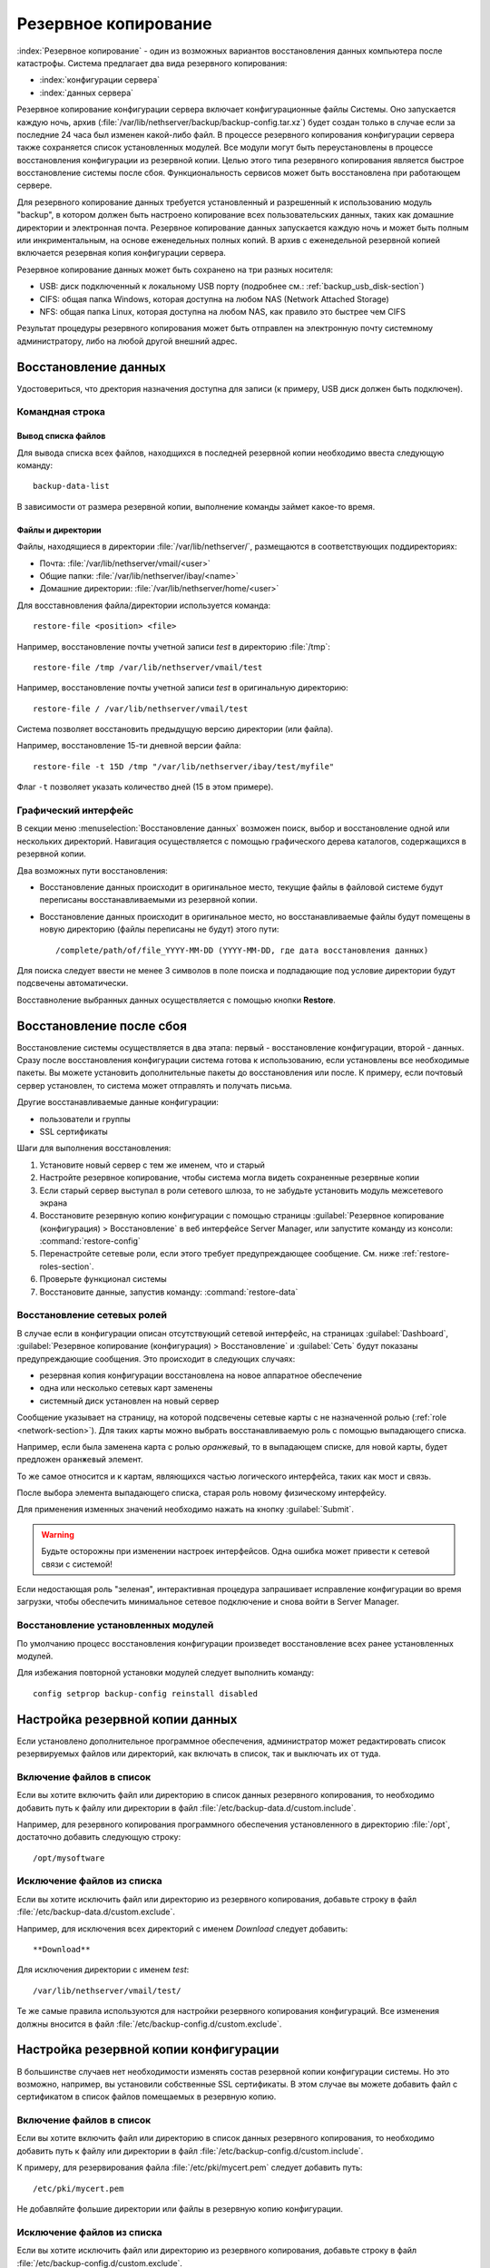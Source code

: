 ======
Резервное копирование
======

:index:`Резервное копирование` - один из возможных вариантов восстановления данных компьютера после катастрофы.
Система предлагает два вида резервного копирования:

* :index:`конфигурации сервера`
* :index:`данных сервера`

Резервное копирование конфигурации сервера включает конфигурационные файлы Системы. 
Оно запускается каждую ночь, архив (:file:`/var/lib/nethserver/backup/backup-config.tar.xz`) будет создан только в случае если за последние 24 часа был изменен какой-либо файл.
В процессе резервного копирования конфигурации сервера также сохраняется список установленных модулей. Все модули могут быть переустановлены в процессе восстановления конфигурации из резервной копии.
Целью этого типа резервного копирования является быстрое восстановление системы после сбоя. Функциональность сервисов может быть восстановлена при работающем сервере.

Для резервного копирование данных требуется установленный и разрешенный к использованию модуль "backup", в котором должен быть настроено копирование всех пользовательских данных, таких как домашние директории и электронная почта. Резервное копирование данных запускается каждую ночь и может быть полным или инкриментальным, на основе еженедельных полных копий.
В архив с еженедельной резервной копией включается резервная копия конфигурации сервера.

Резервное копирование данных может быть сохранено на три разных носителя:

* USB: диск подключенный к локальному USB порту (подробнее см.: :ref:`backup_usb_disk-section`)
* CIFS: общая папка Windows, которая доступна на любом NAS (Network Attached Storage)
* NFS: общая папка Linux, которая доступна на любом NAS, как правило это быстрее чем CIFS

Результат процедуры резервного копирования может быть отправлен на электронную почту системному администратору, либо на любой другой внешний адрес.

.. Заметка:: Определение целевой директории для резервного копирования происходит на основе имени сервера, на котором она располагается. К примеру, при смене FQDN сервера, администратор должен аккуратно перенести резервные копии на новый сервер.

Восстановление данных
============

Удостовериться, что дректория назначения доступна для записи (к примеру, USB диск должен быть подключен).

Командная строка
------------

Вывод списка файлов
^^^^^^^^^^^^^

Для вывода списка всех файлов, находщихся в последней резервной копии необходимо ввеста следующую команду: ::

 backup-data-list

В зависимости от размера резервной копии, выполнение команды займет какое-то время.

Файлы и директории
^^^^^^^^^^^^^^^^^^

Файлы, находящиеся в директории :file:`/var/lib/nethserver/`, размещаются в соответствующих поддиректориях:

* Почта: :file:`/var/lib/nethserver/vmail/<user>`
* Общие папки: :file:`/var/lib/nethserver/ibay/<name>`
* Домашние директории: :file:`/var/lib/nethserver/home/<user>`

Для восставновления файла/директории используется команда: ::

  restore-file <position> <file>

Например, восстановление почты учетной записи *test* в директорию :file:`/tmp`: ::

  restore-file /tmp /var/lib/nethserver/vmail/test

Например, восстановление почты учетной записи *test* в оригинальную директорию: ::

  restore-file / /var/lib/nethserver/vmail/test


Система позволяет восстановить предыдущую версию директории (или файла).

Например, восстановление 15-ти дневной версии файла: ::

  restore-file -t 15D /tmp "/var/lib/nethserver/ibay/test/myfile" 

Флаг ``-t`` позволяет указать количество дней (15 в этом примере).

Графический интерфейс
-----------------

В секции меню :menuselection:`Восстановление данных` возможен поиск, выбор и восстановление
одной или нескольких директорий. Навигация осуществляется с помощью графического дерева каталогов, содержащихся в резервной копии.

Два возможных пути восстановления:

* Восстановление данных происходит в оригинальное место, текущие файлы в файловой системе будут переписаны восстанавливаемыми из резервной копии.
* Восстановление данных происходит в оригинальное место, но восстанавливаемые файлы будут помещены в новую директорию (файлы переписаны не будут) этого пути: ::

  /complete/path/of/file_YYYY-MM-DD (YYYY-MM-DD, где дата восстановления данных)

Для поиска следует ввести не менее 3 символов в поле поиска и подпадающие под условие директории будут подсвечены автоматически.

Восставноление выбранных данных осуществляется с помощью кнопки **Restore**.

.. Заметка:: Множественный выбор восстанавливаемых данных можно сделать с помощью клавиши Ctrl.


Восстановление после сбоя
=================

Восстановление системы осуществляется в два этапа: первый - восстановление конфигурации, второй - данных. 
Сразу после восстановления конфигурации система готова к использованию, если установлены все необходимые пакеты. 
Вы можете установить дополнительные пакеты до восстановления или после.
К примеру, если почтовый сервер установлен, то система может отправлять и получать письма.

Другие восстанавливаемые данные конфигурации:

* пользователи и группы
* SSL сертификаты

.. Заметка:: Пароль пользователя root/admin не восстанавливается.

Шаги для выполнения восстановления:

1. Установите новый сервер с тем же именем, что и старый
2. Настройте резервное копирование, чтобы система могла видеть сохраненные резервные копии
3. Если старый сервер выступал в роли сетевого шлюза, то не забудьте установить модуль межсетевого экрана
4. Восстановите резервную копию конфигурации с помощью страницы :guilabel:`Резервное копирование
   (конфигурация) > Восстановление` в веб интерфейсе Server Manager, или запустите команду из консоли:
   :command:`restore-config`
5. Перенастройте сетевые роли, если этого требует предупреждающее сообщение. См. ниже :ref:`restore-roles-section`.
6. Проверьте функционал системы
7. Восстановите данные, запустив команду: :command:`restore-data`


.. _restore-roles-section:
   
Восстановление сетевых ролей
---------------------

В случае если в конфигурации описан отсутствующий сетевой интерфейс, на страницах
:guilabel:`Dashboard`, :guilabel:`Резервное копирование (конфигурация) > Восстановление`
и :guilabel:`Сеть` будут показаны предупреждающие сообщения. Это происходит в следующих случаях:

* резервная копия конфигурации восстановлена на новое аппаратное обеспечение
* одна или несколько сетевых карт заменены
* системный диск установлен на новый сервер

Сообщение указывает на страницу, на которой подсвечены сетевые карты с не назначенной ролью (:ref:`role
<network-section>`). Для таких карты можно выбрать восстанавливаемую роль с помощью выпадающего списка.

Например, если была заменена карта с ролью *оранжевый*, то в выпадающем списке, для новой карты, будет предложен ``оранжевый`` элемент.

То же самое относится и к картам, являющихся частью логического интерфейса, таких как мост и связь.

После выбора элемента выпадающего списка, старая роль новому физическому интерфейсу.

Для применения изменных значений необходимо нажать на кнопку :guilabel:`Submit`.

.. warning:: Будьте осторожны при изменении настроек интерфейсов.
             Одна ошибка может привести к сетевой связи с системой!

Если недостающая роль "зеленая", интерактивная процедура запрашивает исправление конфигурации во время загрузки,
чтобы обеспечить минимальное сетевое подключение и снова войти в Server Manager.


.. _backup_config_rpms:

Восстановление установленных модулей
-------------------------

По умолчанию процесс восстановления конфигурации произведет восстановление всех ранее установленных модулей.

Для избежания повторной установки модулей следует выполнить команду: ::

  config setprop backup-config reinstall disabled
     
.. _backup_customization-section:

Настройка резервной копии данных
=========================

Если установлено дополнительное программное обеспечения, администратор может редактировать список резервируемых файлов или директорий, как включать в список, так и выключать их от туда.

Включение файлов в список
---------

Если вы хотите включить файл или директорию в список данных резервного копирования, то необходимо добавить путь к файлу или директории в файл :file:`/etc/backup-data.d/custom.include`.

Например, для резервного копирования программного обеспечения установленного в директорию :file:`/opt`, достаточно добавить следующую строку: ::

  /opt/mysoftware

Исключение файлов из списка
---------

Если вы хотите исключить файл или директорию из резервного копирования, добавьте строку в файл :file:`/etc/backup-data.d/custom.exclude`.

Например, для исключения всех директорий с именем *Download* следует добавить: ::

  **Download**

Для исключения директории с именем *test*: ::

  /var/lib/nethserver/vmail/test/ 


Те же самые правила используются для настройки резервного копирования конфигураций. Все изменения должны вносится в файл :file:`/etc/backup-config.d/custom.exclude`.


.. Заметка:: Не оставляйте пустых строк в файлах


Настройка резервной копии конфигурации
==================================

В большинстве случаев нет необходимости изменять состав резервной копии конфигурации системы. 
Но это возможно, например, вы установили собственные SSL сертификаты. 
В этом случае вы можете добавить файл с сертификатом в список файлов помещаемых в резервную копию.

Включение файлов в список
---------

Если вы хотите включить файл или директорию в список данных резервного копирования, то необходимо добавить путь к файлу или директории в файл :file:`/etc/backup-config.d/custom.include`.

К примеру, для резервирования файла :file:`/etc/pki/mycert.pem` следует добавить путь: ::

  /etc/pki/mycert.pem

Не добавляйте фольшие директории или файлы в резервную копию конфигурации.

Исключение файлов из списка
---------

Если вы хотите исключить файл или директорию из резервного копирования, добавьте строку в файл :file:`/etc/backup-config.d/custom.exclude`.

.. Заметка:: 
   Не оставляйте пустых строк в файлах.
   Конфигурационные файлы могут состоять только из строк с именами файлов и директорий.

.. _backup_usb_disk-section:

Настройка USB диска
======================

Наилучшим вариантом файловой системы для USB диска резервного копирования является EXT3.
Файловая система FAT поддерживается, но *не рекомендуется* к использованию,
NTFS пока **не поддерживается**.

Перед форматированием диска следует подключить его к серверу и произвести поиск имени устройства: ::

 # dmesg | tail -20

 Apr 15 16:20:43 mynethserver kernel: usb-storage: device found at 4
 Apr 15 16:20:43 mynethserver kernel: usb-storage: waiting for device to settle before scanning
 Apr 15 16:20:48 mynethserver kernel:   Vendor: WDC WD32  Model: 00BEVT-00ZCT0     Rev:
 Apr 15 16:20:48 mynethserver kernel:   Type:   Direct-Access           ANSI SCSI revision: 02
 Apr 15 16:20:49 mynethserver kernel: SCSI device sdc: 625142448 512-byte hdwr sectors (320073 MB)
 Apr 15 16:20:49 mynethserver kernel: sdc: Write Protect is off
 Apr 15 16:20:49 mynethserver kernel: sdc: Mode Sense: 34 00 00 00
 Apr 15 16:20:49 mynethserver kernel: sdc: assuming drive cache: write through
 Apr 15 16:20:49 mynethserver kernel: SCSI device sdc: 625142448 512-byte hdwr sectors (320073 MB)
 Apr 15 16:20:49 mynethserver kernel: sdc: Write Protect is off
 Apr 15 16:20:49 mynethserver kernel: sdc: Mode Sense: 34 00 00 00
 Apr 15 16:20:49 mynethserver kernel: sdc: assuming drive cache: write through
 Apr 15 16:20:49 mynethserver kernel:  sdc: sdc1
 Apr 15 16:20:49 mynethserver kernel: sd 7:0:0:0: Attached scsi disk sdc
 Apr 15 16:20:49 mynethserver kernel: sd 7:0:0:0: Attached scsi generic sg3 type 0
 Apr 15 16:20:49 mynethserver kernel: usb-storage: device scan complete
 
Другой хорошей командой для этого является: ::

 lsblk -io KNAME,TYPE,SIZE,MODEL

В этом примере, подключенный диск получил имя устройства *sdc*.

* Создание Linux раздела на всем диске: ::

    echo "0," | sfdisk /dev/sdc

* Создание файловой системы на разделе *sdc1* с меткой *backup*: ::

    mke2fs -v -T largefile4 -j /dev/sdc1 -L backup

* Переподключение USB диска:

  Вы можете это произвести не только физически, но и с помощью команды: ::

    blockdev --rereadpt /dev/sdc

* После этого метка *backup* должна появится на странице :guilabel:`Резервное копирование (данные)`.

